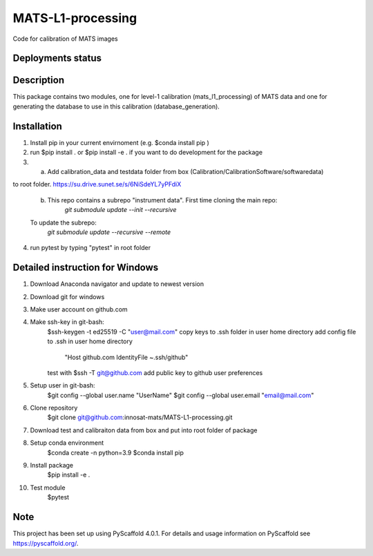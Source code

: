 ==================
MATS-L1-processing
==================


Code for calibration of MATS images

Deployments status
==================

.. image:: https://zenodo.org/badge/176311526.svg
   :target: https://zenodo.org/badge/latestdoi/176311526
   :alt: DOI

.. image:: https://github.com/innosat-mats/level1a/actions/workflows/ci.yml/badge.svg
   :alt: CI

.. image:: https://github.com/innosat-mats/level1a/actions/workflows/cd.yml/badge.svg
   :alt: CD

Description
===========

This package contains two modules, one for level-1 calibration (mats_l1_processing) of MATS data and one for
generating the database to use in this calibration (database_generation).


Installation
==========

1. Install pip in your current envirnoment (e.g. $conda install pip )

2. run $pip install . or $pip install -e . if you want to do development for the package

3.
	a.  Add calibration_data and testdata folder from box (Calibration/CalibrationSoftware/softwaredata) 
to root folder. https://su.drive.sunet.se/s/6NiSdeYL7yPFdiX

	b. This repo contains a subrepo "instrument data". First time cloning the main repo:
		`git submodule update --init --recursive`
	To update the subrepo:
		`git submodule update --recursive --remote`


4. run pytest by typing "pytest" in root folder

Detailed instruction for Windows
==========

1. Download Anaconda navigator and update to newest version

2. Download git for windows

3. Make user account on github.com

4. Make ssh-key in git-bash:
	$ssh-keygen -t ed25519 -C "user@mail.com"
	copy keys to .ssh folder in user home directory
	add config file to .ssh in user home directory
			"Host github.com
			IdentityFile ~.ssh/github"
	test with $ssh -T git@github.com
	add public key to github user preferences

5. Setup user in git-bash:
	$git config --global user.name "UserName"
	$git config --global user.email "email@mail.com"

6. Clone repository
	$git clone git@github.com:innosat-mats/MATS-L1-processing.git

7. Download test and calibraiton data from box and put into root folder of package

8. Setup conda environment
	$conda create -n python=3.9
	$conda install pip

9. Install package
	$pip install -e .

10. Test module
	$pytest


Note
====

This project has been set up using PyScaffold 4.0.1. For details and usage
information on PyScaffold see https://pyscaffold.org/.
